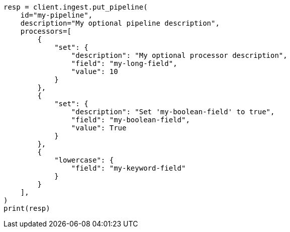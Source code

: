 // This file is autogenerated, DO NOT EDIT
// ingest.asciidoc:66

[source, python]
----
resp = client.ingest.put_pipeline(
    id="my-pipeline",
    description="My optional pipeline description",
    processors=[
        {
            "set": {
                "description": "My optional processor description",
                "field": "my-long-field",
                "value": 10
            }
        },
        {
            "set": {
                "description": "Set 'my-boolean-field' to true",
                "field": "my-boolean-field",
                "value": True
            }
        },
        {
            "lowercase": {
                "field": "my-keyword-field"
            }
        }
    ],
)
print(resp)
----
